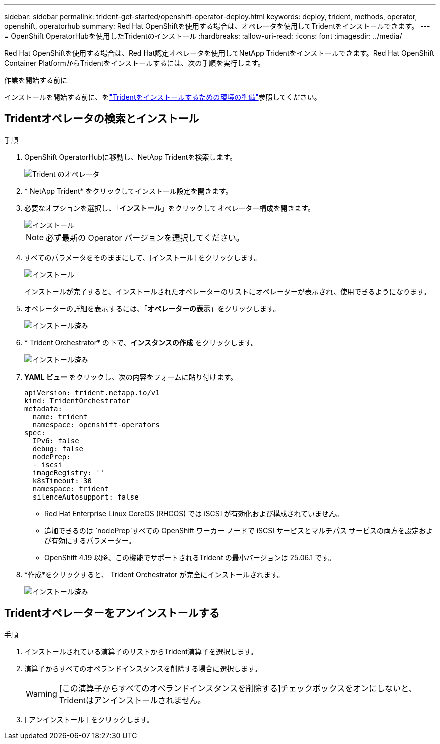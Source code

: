 ---
sidebar: sidebar 
permalink: trident-get-started/openshift-operator-deploy.html 
keywords: deploy, trident, methods, operator, openshift, operatorhub 
summary: Red Hat OpenShiftを使用する場合は、オペレータを使用してTridentをインストールできます。 
---
= OpenShift OperatorHubを使用したTridentのインストール
:hardbreaks:
:allow-uri-read: 
:icons: font
:imagesdir: ../media/


[role="lead"]
Red Hat OpenShiftを使用する場合は、Red Hat認定オペレータを使用してNetApp Tridentをインストールできます。Red Hat OpenShift Container PlatformからTridentをインストールするには、次の手順を実行します。

.作業を開始する前に
インストールを開始する前に、をlink:../trident-get-started/requirements.html["Tridentをインストールするための環境の準備"]参照してください。



== Tridentオペレータの検索とインストール

.手順
. OpenShift OperatorHubに移動し、NetApp Tridentを検索します。
+
image::../media/openshift-operator-01.png[Trident のオペレータ]

. * NetApp Trident* をクリックしてインストール設定を開きます。
. 必要なオプションを選択し、「*インストール*」をクリックしてオペレーター構成を開きます。
+
image::../media/openshift-operator-02.png[インストール]

+

NOTE: 必ず最新の Operator バージョンを選択してください。

. すべてのパラメータをそのままにして、[インストール] をクリックします。
+
image::../media/openshift-operator-03.png[インストール]

+
インストールが完了すると、インストールされたオペレーターのリストにオペレーターが表示され、使用できるようになります。

. オペレーターの詳細を表示するには、「*オペレーターの表示*」をクリックします。
+
image::../media/openshift-operator-04.png[インストール済み]

. * Trident Orchestrator* の下で、*インスタンスの作成* をクリックします。
+
image::../media/openshift-operator-07.png[インストール済み]

. *YAML ビュー* をクリックし、次の内容をフォームに貼り付けます。
+
[source, yaml]
----
apiVersion: trident.netapp.io/v1
kind: TridentOrchestrator
metadata:
  name: trident
  namespace: openshift-operators
spec:
  IPv6: false
  debug: false
  nodePrep:
  - iscsi
  imageRegistry: ''
  k8sTimeout: 30
  namespace: trident
  silenceAutosupport: false
----
+
[]
====
** Red Hat Enterprise Linux CoreOS (RHCOS) では iSCSI が有効化および構成されていません。
** 追加できるのは `nodePrep`すべての OpenShift ワーカー ノードで iSCSI サービスとマルチパス サービスの両方を設定および有効にするパラメーター。
** OpenShift 4.19 以降、この機能でサポートされるTrident の最小バージョンは 25.06.1 です。


====
. *作成*をクリックすると、 Trident Orchestrator が完全にインストールされます。
+
image::../media/openshift-operator-08.png[インストール済み]





== Tridentオペレーターをアンインストールする

.手順
. インストールされている演算子のリストからTrident演算子を選択します。
. 演算子からすべてのオペランドインスタンスを削除する場合に選択します。
+

WARNING: [この演算子からすべてのオペランドインスタンスを削除する]チェックボックスをオンにしないと、Tridentはアンインストールされません。

. [ アンインストール ] をクリックします。

